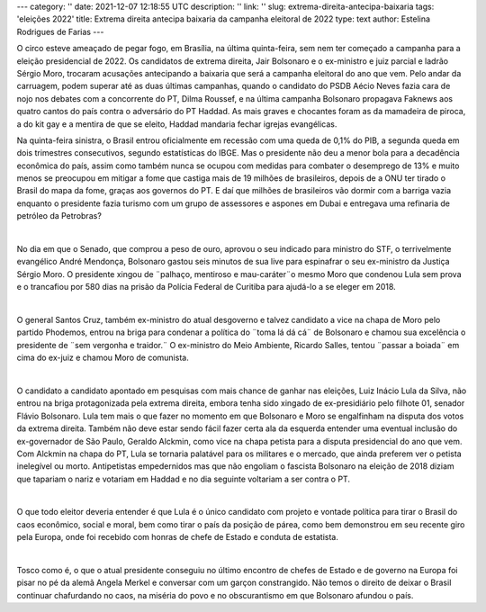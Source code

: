 ---
category: ''
date: 2021-12-07 12:18:55 UTC
description: ''
link: ''
slug: extrema-direita-antecipa-baixaria
tags: 'eleições 2022'
title: Extrema direita antecipa baixaria da campanha eleitoral de 2022
type: text
author: Estelina Rodrigues de Farias
---

O circo esteve ameaçado de pegar fogo, em Brasília, na última quinta-feira, sem nem ter começado a campanha para a eleição presidencial de 2022. Os candidatos de extrema direita, Jair Bolsonaro e o ex-ministro e juiz parcial e ladrão Sérgio Moro, trocaram acusações antecipando a baixaria que será a campanha eleitoral do ano que vem. Pelo andar da carruagem, podem superar até as duas últimas campanhas, quando o candidato do PSDB Aécio Neves fazia cara de nojo nos debates com a concorrente do PT, Dilma Roussef, e na última campanha Bolsonaro propagava Faknews aos quatro cantos do país contra o adversário do PT Haddad. As mais graves e chocantes foram as da mamadeira de piroca, a do kit gay e a mentira de que se eleito, Haddad mandaria fechar igrejas evangélicas.

.. TEASER_END

Na quinta-feira sinistra, o Brasil entrou oficialmente em recessão com uma queda de 0,1% do PIB, a segunda queda em dois trimestres consecutivos, segundo estatísticas do IBGE. Mas o presidente não deu a menor bola para a decadência econômica do país, assim como também nunca se ocupou com medidas para combater o desemprego de 13% e muito menos se preocupou em mitigar a fome que castiga mais de 19 milhões de brasileiros, depois de a ONU ter tirado o Brasil do mapa da fome, graças aos governos do PT. E daí que milhões de brasileiros vão dormir com a barriga vazia enquanto o presidente fazia turismo com um grupo de assessores e aspones em Dubai e entregava uma refinaria de petróleo da Petrobras?

|

No dia em que o Senado, que comprou a peso de ouro, aprovou o seu indicado para ministro do STF, o terrivelmente evangélico André Mendonça, Bolsonaro gastou seis minutos de sua live para espinafrar o seu ex-ministro da Justiça Sérgio Moro. O presidente xingou de ¨palhaço, mentiroso e mau-caráter¨o mesmo Moro que condenou Lula sem prova e o trancafiou por 580 dias na prisão da Polícia Federal de Curitiba para ajudá-lo a se eleger em 2018.

|

O general Santos Cruz, também ex-ministro do atual desgoverno e talvez candidato a vice   na chapa de Moro pelo partido Phodemos, entrou na briga para condenar a política do ¨toma lá dá cá¨ de Bolsonaro e chamou sua excelência o presidente de ¨sem vergonha e traidor.¨
O ex-ministro do Meio Ambiente, Ricardo Salles, tentou ¨passar a boiada¨ em cima do ex-juiz e chamou Moro de comunista.  

|

O candidato a candidato apontado em pesquisas com mais chance de ganhar nas eleições, Luiz Inácio Lula da Silva, não entrou na briga protagonizada pela extrema direita, embora tenha sido xingado de ex-presidiário pelo filhote 01, senador Flávio Bolsonaro. Lula tem mais o que fazer no momento em que Bolsonaro e Moro se engalfinham na disputa dos votos da extrema direita. Também não deve estar sendo fácil fazer certa ala da esquerda entender uma eventual inclusão do ex-governador de São Paulo, Geraldo Alckmin, como vice na chapa petista para a disputa presidencial do ano que vem. Com Alckmin na chapa do PT, Lula se tornaria palatável para os militares e o mercado, que ainda preferem ver o petista inelegível ou morto. Antipetistas empedernidos mas que não engoliam o fascista Bolsonaro na eleição de 2018 diziam que tapariam o nariz e votariam em Haddad e no dia seguinte voltariam a ser contra o PT.

|

O que todo eleitor deveria entender é que Lula é o único candidato com projeto e vontade política para tirar o Brasil do caos econômico, social e moral, bem como tirar o país da posição de párea, como bem demonstrou em seu recente giro pela Europa, onde foi recebido com honras de chefe de Estado e conduta de estatista.

|

Tosco como é, o que o atual presidente conseguiu no último encontro de chefes de Estado e de governo na Europa foi pisar no pé da alemã Angela Merkel e conversar com um garçon constrangido.
Não temos o direito de deixar o Brasil continuar chafurdando no caos, na miséria do povo e no obscurantismo em que Bolsonaro afundou o país.
